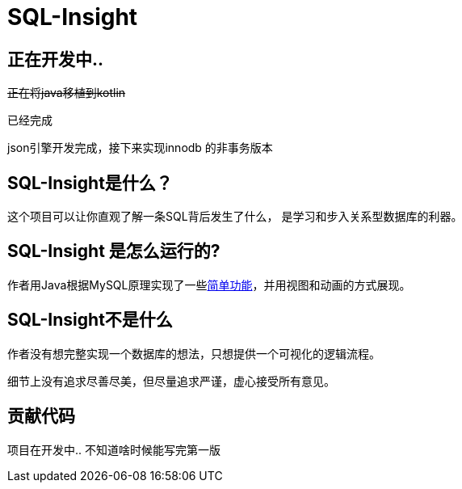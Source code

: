 = SQL-Insight


== 正在开发中..


+++<del>+++正在将java移植到kotlin+++</del>+++

已经完成

json引擎开发完成，接下来实现innodb 的非事务版本

==  SQL-Insight是什么？
这个项目可以让你直观了解一条SQL背后发生了什么，
是学习和步入关系型数据库的利器。



==  SQL-Insight 是怎么运行的?
作者用Java根据MySQL原理实现了一些link:page/support.adoc[简单功能]，并用视图和动画的方式展现。

== SQL-Insight不是什么

作者没有想完整实现一个数据库的想法，只想提供一个可视化的逻辑流程。

细节上没有追求尽善尽美，但尽量追求严谨，虚心接受所有意见。


==  贡献代码
项目在开发中.. 不知道啥时候能写完第一版
